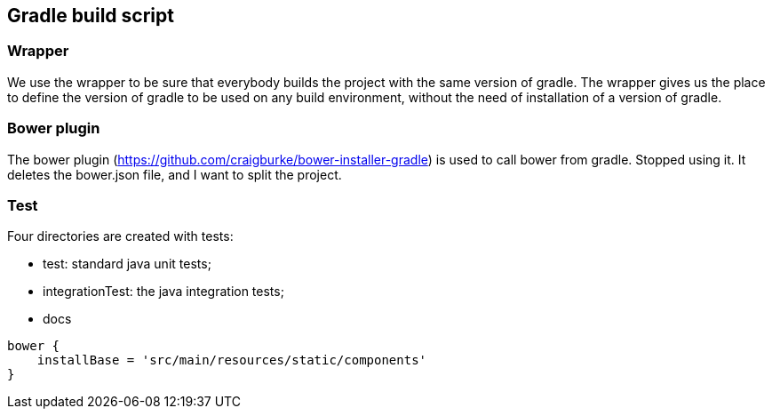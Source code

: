 == Gradle build script

=== Wrapper

We use the wrapper to be sure that everybody builds the project with the same version of gradle. The wrapper gives us
 the place to define the version of gradle to be used on any build environment, without the need of installation of a
  version of gradle.

=== Bower plugin

The bower plugin (https://github.com/craigburke/bower-installer-gradle) is used to call bower from gradle.
Stopped using it. It deletes the bower.json file, and I want to split the project.

=== Test

Four directories are created with tests:

* test: standard java unit tests;
* integrationTest: the java integration tests;
* docs

```
bower {
    installBase = 'src/main/resources/static/components'
}
```
